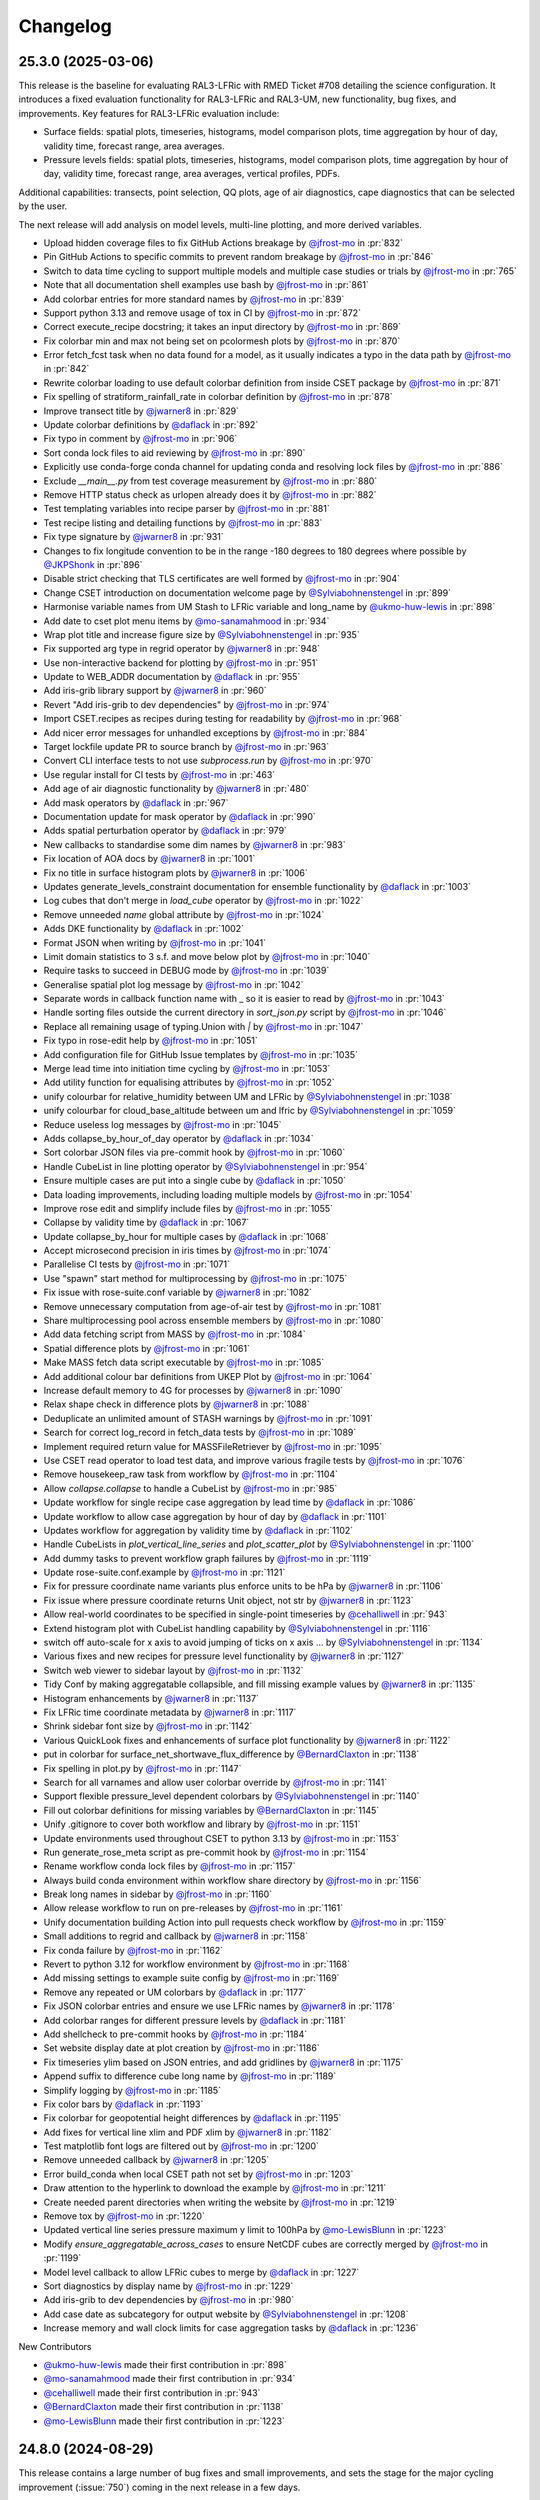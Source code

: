 Changelog
=========

.. Each release has its own section structured as follows:
    Title: version (release date)
    Short prose summary of most important changes.
    List of changes with who made them and a link to the PR.

.. Unreleased
.. ----------

.. Add changes here, probably taken from GitHub release notes.
.. Highlight any user facing changes. E.g:
.. "* `@gh-user`_ did foo to bar in :pr:`9999`. This enables baz."

25.3.0 (2025-03-06)
-------------------

This release is the baseline for evaluating RAL3-LFRic with RMED Ticket #708
detailing the science configuration. It introduces a fixed evaluation
functionality for RAL3-LFRic and RAL3-UM, new functionality, bug fixes, and
improvements. Key features for RAL3-LFRic evaluation include:

* Surface fields: spatial plots, timeseries, histograms, model comparison plots,
  time aggregation by hour of day, validity time, forecast range, area averages.
* Pressure levels fields: spatial plots, timeseries, histograms, model
  comparison plots, time aggregation by hour of day, validity time, forecast
  range, area averages, vertical profiles, PDFs.

Additional capabilities: transects, point selection, QQ plots, age of air
diagnostics, cape diagnostics that can be selected by the user.

The next release will add analysis on model levels, multi-line plotting, and
more derived variables.

* Upload hidden coverage files to fix GitHub Actions breakage by `@jfrost-mo`_ in :pr:`832`
* Pin GitHub Actions to specific commits to prevent random breakage by `@jfrost-mo`_ in :pr:`846`
* Switch to data time cycling to support multiple models and multiple case studies or trials by `@jfrost-mo`_ in :pr:`765`
* Note that all documentation shell examples use bash by `@jfrost-mo`_ in :pr:`861`
* Add colorbar entries for more standard names by `@jfrost-mo`_ in :pr:`839`
* Support python 3.13 and remove usage of tox in CI by `@jfrost-mo`_ in :pr:`872`
* Correct execute_recipe docstring; it takes an input directory by `@jfrost-mo`_ in :pr:`869`
* Fix colorbar min and max not being set on pcolormesh plots by `@jfrost-mo`_ in :pr:`870`
* Error fetch_fcst task when no data found for a model, as it usually indicates a typo in the data path by `@jfrost-mo`_ in :pr:`842`
* Rewrite colorbar loading to use default colorbar definition from inside CSET package by `@jfrost-mo`_ in :pr:`871`
* Fix spelling of stratiform_rainfall_rate in colorbar definition by `@jfrost-mo`_ in :pr:`878`
* Improve transect title by `@jwarner8`_ in :pr:`829`
* Update colorbar definitions by `@daflack`_ in :pr:`892`
* Fix typo in comment by `@jfrost-mo`_ in :pr:`906`
* Sort conda lock files to aid reviewing by `@jfrost-mo`_ in :pr:`890`
* Explicitly use conda-forge conda channel for updating conda and resolving lock files by `@jfrost-mo`_ in :pr:`886`
* Exclude `__main__.py` from test coverage measurement by `@jfrost-mo`_ in :pr:`880`
* Remove HTTP status check as urlopen already does it by `@jfrost-mo`_ in :pr:`882`
* Test templating variables into recipe parser by `@jfrost-mo`_ in :pr:`881`
* Test recipe listing and detailing functions by `@jfrost-mo`_ in :pr:`883`
* Fix type signature by `@jwarner8`_ in :pr:`931`
* Changes to fix longitude convention to be in the range -180 degrees to 180 degrees where possible by `@JKPShonk`_ in :pr:`896`
* Disable strict checking that TLS certificates are well formed by `@jfrost-mo`_ in :pr:`904`
* Change CSET introduction on documentation welcome page by `@Sylviabohnenstengel`_ in :pr:`899`
* Harmonise variable names from UM Stash to LFRic variable and long_name by `@ukmo-huw-lewis`_ in :pr:`898`
* Add date to cset plot menu items by `@mo-sanamahmood`_ in :pr:`934`
* Wrap plot title and increase figure size by `@Sylviabohnenstengel`_ in :pr:`935`
* Fix supported arg type in regrid operator by `@jwarner8`_ in :pr:`948`
* Use non-interactive backend for plotting by `@jfrost-mo`_ in :pr:`951`
* Update to WEB_ADDR documentation by `@daflack`_ in :pr:`955`
* Add iris-grib library support by `@jwarner8`_ in :pr:`960`
* Revert "Add iris-grib to dev dependencies" by `@jfrost-mo`_ in :pr:`974`
* Import CSET.recipes as recipes during testing for readability by `@jfrost-mo`_ in :pr:`968`
* Add nicer error messages for unhandled exceptions by `@jfrost-mo`_ in :pr:`884`
* Target lockfile update PR to source branch by `@jfrost-mo`_ in :pr:`963`
* Convert CLI interface tests to not use `subprocess.run` by `@jfrost-mo`_ in :pr:`970`
* Use regular install for CI tests by `@jfrost-mo`_ in :pr:`463`
* Add age of air diagnostic functionality by `@jwarner8`_ in :pr:`480`
* Add mask operators by `@daflack`_ in :pr:`967`
* Documentation update for mask operator by `@daflack`_ in :pr:`990`
* Adds spatial perturbation operator by `@daflack`_ in :pr:`979`
* New callbacks to standardise some dim names by `@jwarner8`_ in :pr:`983`
* Fix location of AOA docs by `@jwarner8`_ in :pr:`1001`
* Fix no title in surface histogram plots by `@jwarner8`_ in :pr:`1006`
* Updates generate_levels_constraint documentation for ensemble functionality by `@daflack`_ in :pr:`1003`
* Log cubes that don't merge in `load_cube` operator by `@jfrost-mo`_ in :pr:`1022`
* Remove unneeded `name` global attribute by `@jfrost-mo`_ in :pr:`1024`
* Adds DKE functionality by `@daflack`_ in :pr:`1002`
* Format JSON when writing by `@jfrost-mo`_ in :pr:`1041`
* Limit domain statistics to 3 s.f. and move below plot by `@jfrost-mo`_ in :pr:`1040`
* Require tasks to succeed in DEBUG mode by `@jfrost-mo`_ in :pr:`1039`
* Generalise spatial plot log message by `@jfrost-mo`_ in :pr:`1042`
* Separate words in callback function name with _ so it is easier to read by `@jfrost-mo`_ in :pr:`1043`
* Handle sorting files outside the current directory in `sort_json.py` script by `@jfrost-mo`_ in :pr:`1046`
* Replace all remaining usage of typing.Union with `|` by `@jfrost-mo`_ in :pr:`1047`
* Fix typo in rose-edit help by `@jfrost-mo`_ in :pr:`1051`
* Add configuration file for GitHub Issue templates by `@jfrost-mo`_ in :pr:`1035`
* Merge lead time into initiation time cycling by `@jfrost-mo`_ in :pr:`1053`
* Add utility function for equalising attributes by `@jfrost-mo`_ in :pr:`1052`
* unify colourbar for relative_humidity between UM and LFRic by `@Sylviabohnenstengel`_ in :pr:`1038`
* unify colourbar for cloud_base_altitude between um and lfric by `@Sylviabohnenstengel`_ in :pr:`1059`
* Reduce useless log messages by `@jfrost-mo`_ in :pr:`1045`
* Adds collapse_by_hour_of_day operator by `@daflack`_ in :pr:`1034`
* Sort colorbar JSON files via pre-commit hook by `@jfrost-mo`_ in :pr:`1060`
* Handle CubeList in line plotting operator by `@Sylviabohnenstengel`_ in :pr:`954`
* Ensure multiple cases are put into a single cube by `@daflack`_ in :pr:`1050`
* Data loading improvements, including loading multiple models by `@jfrost-mo`_ in :pr:`1054`
* Improve rose edit and simplify include files by `@jfrost-mo`_ in :pr:`1055`
* Collapse by validity time by `@daflack`_ in :pr:`1067`
* Update collapse_by_hour for multiple cases by `@daflack`_ in :pr:`1068`
* Accept microsecond precision in iris times by `@jfrost-mo`_ in :pr:`1074`
* Parallelise CI tests by `@jfrost-mo`_ in :pr:`1071`
* Use "spawn" start method for multiprocessing by `@jfrost-mo`_ in :pr:`1075`
* Fix issue with rose-suite.conf variable by `@jwarner8`_ in :pr:`1082`
* Remove unnecessary computation from age-of-air test by `@jfrost-mo`_ in :pr:`1081`
* Share multiprocessing pool across ensemble members by `@jfrost-mo`_ in :pr:`1080`
* Add data fetching script from MASS by `@jfrost-mo`_ in :pr:`1084`
* Spatial difference plots by `@jfrost-mo`_ in :pr:`1061`
* Make MASS fetch data script executable by `@jfrost-mo`_ in :pr:`1085`
* Add additional colour bar definitions from UKEP Plot by `@jfrost-mo`_ in :pr:`1064`
* Increase default memory to 4G for processes by `@jwarner8`_ in :pr:`1090`
* Relax shape check in difference plots by `@jwarner8`_ in :pr:`1088`
* Deduplicate an unlimited amount of STASH warnings by `@jfrost-mo`_ in :pr:`1091`
* Search for correct log_record in fetch_data tests by `@jfrost-mo`_ in :pr:`1089`
* Implement required return value for MASSFileRetriever by `@jfrost-mo`_ in :pr:`1095`
* Use CSET read operator to load test data, and improve various fragile tests by `@jfrost-mo`_ in :pr:`1076`
* Remove housekeep_raw task from workflow by `@jfrost-mo`_ in :pr:`1104`
* Allow `collapse.collapse` to handle a CubeList by `@jfrost-mo`_ in :pr:`985`
* Update workflow for single recipe case aggregation by lead time by `@daflack`_ in :pr:`1086`
* Update workflow to allow case aggregation by hour of day by `@daflack`_ in :pr:`1101`
* Updates workflow for aggregation by validity time by `@daflack`_ in :pr:`1102`
* Handle CubeLists in `plot_vertical_line_series` and `plot_scatter_plot` by `@Sylviabohnenstengel`_ in :pr:`1100`
* Add dummy tasks to prevent workflow graph failures by `@jfrost-mo`_ in :pr:`1119`
* Update rose-suite.conf.example by `@jfrost-mo`_ in :pr:`1121`
* Fix for pressure coordinate name variants plus enforce units to be hPa by `@jwarner8`_ in :pr:`1106`
* Fix issue where pressure coordinate returns Unit object, not str by `@jwarner8`_ in :pr:`1123`
* Allow real-world coordinates to be specified in single-point timeseries by `@cehalliwell`_ in :pr:`943`
* Extend histogram plot with CubeList handling capability by `@Sylviabohnenstengel`_ in :pr:`1116`
* switch off auto-scale for x axis to avoid jumping of ticks on x axis … by `@Sylviabohnenstengel`_ in :pr:`1134`
* Various fixes and new recipes for pressure level functionality by `@jwarner8`_ in :pr:`1127`
* Switch web viewer to sidebar layout by `@jfrost-mo`_ in :pr:`1132`
* Tidy Conf by making aggregatable collapsible, and fill missing example values by `@jwarner8`_ in :pr:`1135`
* Histogram enhancements by `@jwarner8`_ in :pr:`1137`
* Fix LFRic time coordinate metadata by `@jwarner8`_ in :pr:`1117`
* Shrink sidebar font size by `@jfrost-mo`_ in :pr:`1142`
* Various QuickLook fixes and enhancements of surface plot functionality by `@jwarner8`_ in :pr:`1122`
* put in colorbar for surface_net_shortwave_flux_difference by `@BernardClaxton`_ in :pr:`1138`
* Fix spelling in plot.py by `@jfrost-mo`_ in :pr:`1147`
* Search for all varnames and allow user colorbar override by `@jfrost-mo`_ in :pr:`1141`
* Support flexible pressure_level dependent colorbars by `@Sylviabohnenstengel`_ in :pr:`1140`
* Fill out colorbar definitions for missing variables by `@BernardClaxton`_ in :pr:`1145`
* Unify .gitignore to cover both workflow and library by `@jfrost-mo`_ in :pr:`1151`
* Update environments used throughout CSET to python 3.13 by `@jfrost-mo`_ in :pr:`1153`
* Run generate_rose_meta script as pre-commit hook by `@jfrost-mo`_ in :pr:`1154`
* Rename workflow conda lock files by `@jfrost-mo`_ in :pr:`1157`
* Always build conda environment within workflow share directory by `@jfrost-mo`_ in :pr:`1156`
* Break long names in sidebar by `@jfrost-mo`_ in :pr:`1160`
* Allow release workflow to run on pre-releases by `@jfrost-mo`_ in :pr:`1161`
* Unify documentation building Action into pull requests check workflow by `@jfrost-mo`_ in :pr:`1159`
* Small additions to regrid and callback by `@jwarner8`_ in :pr:`1158`
* Fix conda failure by `@jfrost-mo`_ in :pr:`1162`
* Revert to python 3.12 for workflow environment by `@jfrost-mo`_ in :pr:`1168`
* Add missing settings to example suite config by `@jfrost-mo`_ in :pr:`1169`
* Remove any repeated or UM colorbars by `@daflack`_ in :pr:`1177`
* Fix JSON colorbar entries and ensure we use LFRic names by `@jwarner8`_ in :pr:`1178`
* Add colorbar ranges for different pressure levels by `@daflack`_ in :pr:`1181`
* Add shellcheck to pre-commit hooks by `@jfrost-mo`_ in :pr:`1184`
* Set website display date at plot creation by `@jfrost-mo`_ in :pr:`1186`
* Fix timeseries ylim based on JSON entries, and add gridlines by `@jwarner8`_ in :pr:`1175`
* Append suffix to difference cube long name by `@jfrost-mo`_ in :pr:`1189`
* Simplify logging by `@jfrost-mo`_ in :pr:`1185`
* Fix color bars by `@daflack`_ in :pr:`1193`
* Fix colorbar for geopotential height differences by `@daflack`_ in :pr:`1195`
* Add fixes for vertical line xlim and PDF xlim by `@jwarner8`_ in :pr:`1182`
* Test matplotlib font logs are filtered out by `@jfrost-mo`_ in :pr:`1200`
* Remove unneeded callback by `@jwarner8`_ in :pr:`1205`
* Error build_conda when local CSET path not set by `@jfrost-mo`_ in :pr:`1203`
* Draw attention to the hyperlink to download the example by `@jfrost-mo`_ in :pr:`1211`
* Create needed parent directories when writing the website by `@jfrost-mo`_ in :pr:`1219`
* Remove tox by `@jfrost-mo`_ in :pr:`1220`
* Updated vertical line series pressure maximum y limit to 100hPa by `@mo-LewisBlunn`_ in :pr:`1223`
* Modify `ensure_aggregatable_across_cases` to ensure NetCDF cubes are correctly merged by `@jfrost-mo`_ in :pr:`1199`
* Model level callback to allow LFRic cubes to merge by `@daflack`_ in :pr:`1227`
* Sort diagnostics by display name by `@jfrost-mo`_ in :pr:`1229`
* Add iris-grib to dev dependencies by `@jfrost-mo`_ in :pr:`980`
* Add case date as subcategory for output website by `@Sylviabohnenstengel`_ in :pr:`1208`
* Increase memory and wall clock limits for case aggregation tasks by `@daflack`_ in :pr:`1236`

New Contributors

* `@ukmo-huw-lewis`_ made their first contribution in :pr:`898`
* `@mo-sanamahmood`_ made their first contribution in :pr:`934`
* `@cehalliwell`_ made their first contribution in :pr:`943`
* `@BernardClaxton`_ made their first contribution in :pr:`1138`
* `@mo-LewisBlunn`_ made their first contribution in :pr:`1223`

.. _@ukmo-huw-lewis: https://github.com/ukmo-huw-lewis
.. _@mo-sanamahmood: https://github.com/mo-sanamahmood
.. _@BernardClaxton: https://github.com/BernardClaxton
.. _@mo-LewisBlunn: https://github.com/mo-LewisBlunn


24.8.0 (2024-08-29)
-------------------

This release contains a large number of bug fixes and small improvements, and
sets the stage for the major cycling improvement (:issue:`750`) coming in the
next release in a few days.

* Added line wrapping for title by `@Sylviabohnenstengel`_ in :pr:`935`
* Parse recipe variables as python literals by `@jfrost-mo`_ in :pr:`683`
* Fixed metplus config issue  by `@dasha-shchep`_ in :pr:`693`
* Clarify error message on missing files by `@jfrost-mo`_ in :pr:`663`
* Update testing.rst by `@Sylviabohnenstengel`_ in :pr:`696`
* Correct rst syntax added in #696 by `@jfrost-mo`_ in :pr:`700`
* Suggest descriptive PR titles instead of changelog entry by `@jfrost-mo`_ in
  :pr:`701`
* Improve PR title documentation in developer's guide by `@jfrost-mo`_ in
  :pr:`707`
* Remove Fixes placeholder in PR template by `@jfrost-mo`_ in :pr:`705`
* Update section header to match PR checklist item by `@jfrost-mo`_ in :pr:`704`
* Minor wording tweak in marking PR as ready to review docs by `@jfrost-mo`_ in
  :pr:`702`
* Add canonical URL links to documentation by `@jfrost-mo`_ in :pr:`650`
* Clarify running specific tests by `@jfrost-mo`_ in :pr:`703`
* Fix SET_SUBAREA being required to run some LFRIC recipes by `@dasha-shchep`_
  in :pr:`717`
* Remove deprecated postage stamp contour plot operator by `@jfrost-mo`_ in
  :pr:`710`
* Remove unneeded fallback code for old recipe step keys by `@jfrost-mo`_ in
  :pr:`711`
* Test vertical plotting with a filename specified by `@jfrost-mo`_ in :pr:`712`
* Test running recipes with no collate steps and running with a specified style
  file by `@jfrost-mo`_ in :pr:`713`
* Test handling of masked arrays in convection operators, and load convection
  test files with fixtures by `@jfrost-mo`_ in :pr:`714`
* Ignore cartopy DownloadWarning in pytest by `@jfrost-mo`_ in :pr:`716`
* LFRic extension to vertical profile by `@Sylviabohnenstengel`_ in :pr:`638`
* Remove unneeded rose edit setting by `@jfrost-mo`_ in :pr:`722`
* Test higher dimensional orography handling in convection operators by
  `@jfrost-mo`_ in :pr:`715`
* Support STASH codes in generate_var_constraint by `@jfrost-mo`_ in :pr:`723`
* Add cross-section transect functionality by `@jwarner8`_ in :pr:`531`
* Extend UM vertical plotting to model level by `@Sylviabohnenstengel`_ in
  :pr:`697`
* UM spatial plot on model levels by `@Sylviabohnenstengel`_ in :pr:`699`
* Enable spatial fields on full and half levels by `@Sylviabohnenstengel`_ in
  :pr:`695`
* Fix bug in transect operator by `@jwarner8`_ in :pr:`731`
* Unquote double quoted shell values by `@jfrost-mo`_ in :pr:`729`
* Remove invalid rose meta trigger for removed variable by `@jfrost-mo`_ in
  :pr:`733`
* Add _utils operators to internal function documentation by `@jfrost-mo`_ in
  :pr:`735`
* Don't check documentation hyperlinks in commit CI by `@jfrost-mo`_ in
  :pr:`749`
* Generate Histograms for 2D field by `@Sylviabohnenstengel`_ in :pr:`594`
* Tidy up documentation around recipes and cset bake command, introducing
  examples by `@Sylviabohnenstengel`_ in :pr:`641`
* Create operator to combine Cubes/CubeList into single CubeList by `@jwarner8`_
  in :pr:`738`
* Update copyright attribution per legal advice by `@jfrost-mo`_ in :pr:`753`
* Regrid to take CubeList and Cubes by `@jwarner8`_ in :pr:`734`
* Enhance level filter operator to return all vertical levels by `@jwarner8`_ in
  :pr:`728`
* Mass retrieval fix by `@jwarner8`_ in :pr:`759`
* Copy source files from any named folder when installing locally by
  `@jfrost-mo`_ in :pr:`472`
* Add missing brackets to TemporaryDirectory call when installing local CSET by
  `@jfrost-mo`_ in :pr:`760`
* Move all website files under the workflow shared directory by `@jfrost-mo`_ in
  :pr:`764`
* Fix overwriting when using transect on multiple variables by `@jwarner8`_ in
  :pr:`766`
* Add Q-Q plot functionality by `@daflack`_ in :pr:`642`
* Add nc-time-axis to dependencies by `@jwarner8`_ in :pr:`767`
* Fix plot frames jumping around by `@jwarner8`_ in :pr:`772`
* Surface field histogram by `@Sylviabohnenstengel`_ in :pr:`640`
* Preload plot images on web page by `@jfrost-mo`_ in :pr:`781`
* Extract single point data by `@JKPShonk`_ in :pr:`577`
* Filter irrelevant warning raised by regrid test by `@jfrost-mo`_ in :pr:`796`
* Merge and concatenate cubes on load by `@jfrost-mo`_ in :pr:`790`
* Allow Point cell methods for empty constraint, making it possible to unify UM
  and LFRic recipes by `@jfrost-mo`_ in :pr:`778`
* Merge install_local_cset into build_conda so environment is setup in a single
  cylc task by `@jfrost-mo`_ in :pr:`791`
* Convert time AuxCoord to DimCoord for LFRic data by `@jfrost-mo`_ in :pr:`789`
* Cancel running PR checks if new commit is pushed by `@jfrost-mo`_ in :pr:`793`
* Stop ruff warning about ignore-init-module-imports by `@jfrost-mo`_ in
  :pr:`800`
* Parsing of float in workflow by `@jwarner8`_ in :pr:`802`
* Configurable plotting resolution by `@jfrost-mo`_ in :pr:`803`
* General small plot improvements and website organisation by `@jwarner8`_ in
  :pr:`801`
* Set figsize to consistent 8 by 8 inches, and reduce resolution to 100 dpi by
  `@jfrost-mo`_ in :pr:`786`
* Remove LFRic specific recipes now recipes can handle both UM and LFRic data by
  `@jfrost-mo`_ in :pr:`805`
* Move workflow utility code into unstable module within CSET package by
  `@jfrost-mo`_ in :pr:`792`
* Add pcolormesh plotting operator by `@jfrost-mo`_ in :pr:`787`
* Use pcolormesh for Quicklook surface spatial plots by `@jfrost-mo`_ in :pr:`788`
* Create the plot index in finish_website to avoid a data race between
  concurrent index writers by `@jfrost-mo`_ in :pr:`794`
* `@dasha-shchep`_ Fixes METPLUS metadata issue in :pr:`692`
* `@JKPShonk`_ and `@cehalliwell`_ added functionality to CSET to allow it to
   generate time series plots from model data mapped on to a selected
   longitude/latitude location in :pr:`577`
* `@Sylviabohnenstengel`_ add pdf functionality for spatial fields in :pr:`594`.
* `@Sylviabohnenstengel`_ documentation: add info on quick pytesting in
  :pr:`696`
* `@Sylviabohnenstengel`_ add constraint operator for lfric full_levels and
  half_levels
* `@Sylviabohnenstengel`_ introduced lfric_model_level and
  lfric_model_level_field to rose meta
* `@Sylviabohnenstengel`_ expand plot operator add plotting lfric vertical
  profiles on model levels
* `@Sylviabohnenstengel`_ expand plot operator add plotting on model levels to
  spatial plot operator
* `@Sylviabohnenstengel`_ added new recipe for plotting vertical profiles on
  model levels for lfric.
* `@Sylviabohnenstengel`_ added new recipe for plotting spatial lfric data on
  model levels.
* `@Sylviabohnenstengel`_ added a vertical line plotting operator that plots
  vertical profiles using an optional series coordinate and an optional sequence
  coordinate. The series coordinate is currently tested for pressure and the
  sequence coordinate allows displaying vertical profiles over time using the
  time slider functionality. Further added a recipe to plot vertical profiles
  and test functions for the vertical plot operator.Fixes :pr: `494`

24.6.0 (2024-06-17)
-------------------

This release contains a quite a number of small improvements, increasing the
reliability of CSET significantly, and paving the way for further improvements
to come.

* `@jfrost-mo`_ replaced how the encoding of subprocess output is determined in
  :pr:`604`. This adds support for python before 3.11, and more accurately
  reflects the encoding.
* `@jwarner8`_ add intelligent determination of whether to plot country lines in
  :pr:`655`
* `@daflack`_ fixed inflow properties recipe in :pr:`662`
* `@daflack`_ added science review guidance to the documentation in :pr:`649`
* `@jfrost-mo`_ ensured cartopy data files are included in the GitHub Actions
  cache in :pr:`647`
* `@jfrost-mo`_ improved the error message for missing data files in :pr:`663`
* `@jfrost-mo`_ grouped the package install logs in GitHub Actions in :pr:`645`
* `@daflack`_ added an inflow layer properties diagnostic in :pr:`353`
* `@jfrost-mo`_ fixed LFRic cube metadata on load in :pr:`627`. This means that
  loading LFRic data no longer requires special steps in the recipe.
* `@jfrost-mo`_ made the ``install_restricted_files.sh`` script non-interactive
  in :pr:`606`. This should make it less confusing to use.
* `@Sylviabohnenstengel`_ added information to rose-meta for colorbar selection
  and provided path to example JSON file in :pr:`632`
* `@jfrost-mo`_ added a Generative AI policy in :pr:`624`
* `@jfrost-mo`_ linked to the `CSET discussion forum`_ in :pr:`625`
* `@jwarner8`_ use common operator to identify x/y coord names in regrid
  operator :pr:`626`
* `@jwarner8`_ added generic cube util for common functions so all operators can
  use to reduce repetition in :pr:`620`
* `@JorgeBornemann`_ added METPlus GridStat functionality (NIWA) in :pr:`629`
* `@jfrost-mo`_ added a code of conduct in :pr:`618`
* `@jfrost-mo`_ fixed some rose edit metadata so the subarea selectors show up
  when enabled in :pr:`612`
* `@jfrost-mo`_ removed some old recipes that are now redundant in :pr:`512`
* `@jfrost-mo`_ added a git cheat sheet to the documentation in :pr:`598`
* `@jfrost-mo`_ added a warning when input files don't exist in :pr:`518`. This
  makes it easier to see if configuration mistakes were made.
* `@jfrost-mo`_ improved the documentation for adding a new diagnostic in
  :pr:`603`
* `@dasha-shchep`_ added ``generate_area_constraint`` operator and added to
  LFRic recipes in :pr:`522`. This was their first contribution 🎉
* `@Sylviabohnenstengel`_ added a vertical line plotting operator that plots
  vertical profiles using an optional series coordinate and an optional sequence
  coordinate in :pr:`567`. The series coordinate is currently tested for
  pressure and the sequence coordinate allows displaying vertical profiles over
  time using the time slider functionality. Furthermore added a recipe to plot
  vertical profiles and test functions for the vertical plot operator.
* `@jfrost-mo`_ dropped python 3.9 support in :pr:`448` The minimum required
  python is now 3.10.
* `@jfrost-mo`_ fixed some outdated documentation examples in :pr:`546`
* `@jfrost-mo`_ added setuptools as an explicit dependency of the workflow in
  :pr:`543`
* `@cjohnson-pi`_ added support for custom plotting styles in :pr:`570`. This
  avoids many issues of side-by-side plots having different scales, or extreme
  values causing plots to saturate.
* `@Sylviabohnenstengel`_ documentation: removed necessity to add new recipe to flow.cylc.
* `@Ashfinn`_ fixed a typo in the documentation in :pr:`573`. This was their
  first contribution 🎉
* `@jfrost-mo`_ fixed how arguments from the ``CSET_ADDOPTS`` environment
  variable are parsed in :pr:`569`. This fixes issues with passing lists into
  recipes.
* `@jfrost-mo`_ added a dead link checker to the documentation in :pr:`556`
* `@Sylviabohnenstengel`_ documented the common error of operating on a CubeList
  instead of a Cube in :pr:`541`
* `@Sylviabohnenstengel`_ documented how to update your conda environment in
  :pr:`519`
* `@Sylviabohnenstengel`_ documented the common error of no cubes being loaded
  in :pr:`513`
* `@Sylviabohnenstengel`_ and `@jfrost-mo`_ redid the rose-meta sort orders so
  that workflow configuration makes more sense in :pr:`504`
* `@jfrost-mo`_ updated the example rose-suite.conf to reflect what a modern
  version should look like in :pr:`508`

.. _@JKPShonk: https://github.com/JKPShonk
.. _@cehalliwell: https://github.com/cehalliwell

.. _CSET discussion forum: https://github.com/MetOffice/simulation-systems/discussions/categories/cset-toolkit
.. _@dasha-shchep: https://github.com/dasha-shchep
.. _@cjohnson-pi: https://github.com/cjohnson-pi
.. _@Ashfinn: https://github.com/Ashfinn

24.4.1 (2024-04-19)
-------------------

This release contains a large generalisation of the CSET workflow, allowing use
of templating to use the same recipe for multiple variables. It also adds
cycling to the workflow, so a long workflow can be efficiently processed in
parallel.

* `@jfrost-mo`_ added GitHub Issue and Pull Request templates, and a detailed
  contribution checklist to the documentation in :pr:`465`
* `@jfrost-mo`_ added a changelog in :pr:`468`
* `@jfrost-mo`_ documented the ``category`` recipe key in :pr:`499`
* `@jfrost-mo`_ renamed the ``steps`` and ``post-steps`` keys to ``parallel``
  and ``collate`` in :pr:`484`. This makes them more meaningful, but is a
  **breaking change**.
* `@daflack`_ added some generic arithmetic operators in :pr:`452`
* `@jfrost-mo`_ made the log output of the read operator nicer in :pr:`461`
* `@jfrost-mo`_ added links to share feedback to the output page in :pr:`442`
* `@jfrost-mo`_ documented some common errors in :pr:`443`
* `@jfrost-mo`_ documented the deprecation policy in :pr:`444`
* `@jfrost-mo`_ fixed an iris deprecation warning for save_split_attrs in :pr:`459`
* `@jfrost-mo`_ added LFRic specific recipes in :pr:`462`. This allows CSET to
  read in structured LFRic data.
* `@jfrost-mo`_ fixed a memory leak when plotting in :pr:`482`
* `@jfrost-mo`_ included the recipe title in the plot title, giving more context
  to the output. This was :pr:`462`
* `@Sylviabohnenstengel`_ added the capability to loop over model levels in :pr:`441`
* `@Sylviabohnenstengel`_ and `@jfrost-mo`_ renamed and better linked up the
  :doc:`/contributing/index` in :pr:`434` and :pr:`435`
* `@jfrost-mo`_ updated the documentation Actions workflow to make it simpler and
  faster in :pr:`449`
* `@jfrost-mo`_ added a cycling to the cylc workflow so recipes can be run in
  parallel across multiple nodes. This was :pr:`395`
* `@jfrost-mo`_ added looping inside an include file for generalisation in :pr:`387`
* `@jwarner8`_ added a basic regridding operator in :pr:`405`
* `@jfrost-mo`_ made conda-lock update PRs use a GitHub App in :pr:`415`
* `@Sylviabohnenstengel`_ retitled code and tooling setup page in :pr:`433`
* `@Sylviabohnenstengel`_ updated git terminology in :pr:`436`
* `@jfrost-mo`_ added sequential plot display with unified postage stamp plots in :pr:`379`
* `@JorgeBornemann`_ fixed IFS in build conda in :pr:`447`
* `@jfrost-mo`_ added a licence header to convection tests in :pr:`450`

.. _@JorgeBornemann: https://github.com/JorgeBornemann
.. _@jwarner8: https://github.com/jwarner8

24.2.1 (2024-03-04)
-------------------

A small bug fix release containing several fixes that ensure portability on
Australia's NCI system.

* Graceful error when graphing without xdg-open by `@jfrost-mo`_ in :pr:`394`
* Docs update by `@jfrost-mo`_ in :pr:`392`
* Update workflow conda lockfiles automatically by `@jfrost-mo`_ in :pr:`410`
* Handle ``LD_LIBRARY_PATH`` being unset by `@jfrost-mo`_ in :pr:`404`

24.2.0 (2024-02-13)
-------------------

This release open sources the cylc workflow, allowing for much easier running of
CSET over large datasets. It also includes support for parametrising recipes to
allow a single recipe to work for many cases.

* Open source workflow by `@jfrost-mo`_ in :pr:`247`
* CAPE ratio diagnostic by `@daflack`_ in :pr:`325`
* CAPE ratio rose edit tweak by `@daflack`_ in :pr:`332`
* Minor bug fix to cape ratio documentation by `@daflack`_ in :pr:`336`
* Use cached conda environment for CI by `@jfrost-mo`_ in :pr:`351`
* Single cube read operator by `@jfrost-mo`_ in :pr:`323`
* Hash updated config ensuring unique branch by `@jfrost-mo`_ in :pr:`350`
* Add filter_multiple_cubes operator by `@jfrost-mo`_ in :pr:`362`
* Test exception for invalid output directory by `@jfrost-mo`_ in :pr:`364`
* Test no constraints given to filter_multiple_cubes by `@jfrost-mo`_ in :pr:`363`
* Update workflow-installation.rst by `@Sylviabohnenstengel`_ in :pr:`365`
* Recipe parametrisation by `@jfrost-mo`_ in :pr:`337`
* Fix crash when running recipe from env var by `@jfrost-mo`_ in :pr:`384`

0.5.0 (2023-11-24)
------------------

Small update featuring some better looking plots (though still a
work-in-progress, see :issue:`240`) and a documentation fix.

* Bump version to 0.5.0 by `@jfrost-mo`_ in :pr:`278`
* Improve contour plot by `@jfrost-mo`_ in :pr:`282`

0.4.0 (2023-11-23)
------------------

Containing many months of work, this release contains many usability
improvements, new generic operators, and a big change to the output, where it is
now generated as handily viewable HTML pages.

* Update version to 0.4.0 by `@jfrost-mo`_ in :pr:`180`
* Postage stamp plots by `@jfrost-mo`_ in :pr:`160`
* Add collapse operator with corresponding yaml file and changes  by `@Sylviabohnenstengel`_ in :pr:`168`
* Make plot.contour_plot and write.write_cube_to_nc return a cube by `@jfrost-mo`_ in :pr:`183`
* Postage stamp plot fix by `@jfrost-mo`_ in :pr:`181`
* Document collapse operator by `@jfrost-mo`_ in :pr:`185`
* Refactor tests to use PyTest helpers by `@jfrost-mo`_ in :pr:`177`
* Document installing CSET into its own environment by `@jfrost-mo`_ in :pr:`198`
* Update README.md by `@Sylviabohnenstengel`_ in :pr:`206`
* Use hash of updated lock files in branch name by `@jfrost-mo`_ in :pr:`201`
* Add note on updating a cloned repository by `@jfrost-mo`_ in :pr:`190`
* Skip build-docs on push to main by `@jfrost-mo`_ in :pr:`200`
* Python 3.12 support by `@jfrost-mo`_ in :pr:`202`
* Update README.md by `@Sylviabohnenstengel`_ in :pr:`225`
* Update README.md by `@Sylviabohnenstengel`_ in :pr:`226`
* Update why-cset.rst by `@Sylviabohnenstengel`_ in :pr:`227`
* Fix globbing for lock file hashing by `@jfrost-mo`_ in :pr:`229`
* Update index.rst by `@Sylviabohnenstengel`_ in :pr:`228`
* Update index.rst by `@Sylviabohnenstengel`_ in :pr:`230`
* Use static branch name while updating lock files by `@jfrost-mo`_ in :pr:`245`
* Swap out flake8 for Ruff by `@jfrost-mo`_ in :pr:`218`
* Including aggregate operator by `@Sylviabohnenstengel`_ in :pr:`241`
* Fix filter operator for filtering cube by `@daflack`_ in :pr:`258`
* Fix pre-commit mangling test data by `@jfrost-mo`_ in :pr:`273`
* Improve tutorials by `@jfrost-mo`_ in :pr:`209`
* Model level constraint operator by `@Sylviabohnenstengel`_ in :pr:`272`
* Plot generation improvements by `@jfrost-mo`_ in :pr:`274`

.. _@daflack: https://github.com/daflack

0.3.0 (2023-08-02)
------------------

This release contains some major changes to the user experience. This includes
many of the CLI commands changing names, and the :doc:`/index` being completely
restructured. Hopefully this should be the last major reshuffle of the user
experience, as we are getting closers to being feature complete for our MVP.

Other highlights include the addition of the :ref:`cset-graph-command` command
for visualising recipes, and the :ref:`cset-cookbook-command` command for
dumping the built in recipes to disk.

* Operator runner improvements by `@jfrost-mo`_ in :pr:`128`
* Add codespell pre-commit hook by `@jfrost-mo`_ in :pr:`135`
* Add graph command to visualise recipe files by `@jfrost-mo`_ in :pr:`136`
* Pin version of tox used in environment by `@jfrost-mo`_ in :pr:`142`
* Increase version number by `@jfrost-mo`_ in :pr:`124`
* Update description of CSET by `@jfrost-mo`_ in :pr:`141`
* Refactoring by `@jfrost-mo`_ in :pr:`144`
* Rename run command to bake by `@jfrost-mo`_ in :pr:`143`
* Add command to create recipes on disk by `@jfrost-mo`_ in :pr:`140`
* Documentation restructure by `@jfrost-mo`_ in :pr:`151`
* Add version command by `@jfrost-mo`_ in :pr:`156`
* General cleanup by `@jfrost-mo`_ in :pr:`158`
* Remove Python 3.8 support by `@jfrost-mo`_ in :pr:`173`
* Fix install instructions in docs by `@jfrost-mo`_ in :pr:`176`
* Allow PR checks to be run manually by `@jfrost-mo`_ in :pr:`179`
* Ensemble ingestion with read operator by `@jfrost-mo`_ in :pr:`157`
* Update working practices link to point to contributing docs by `@jfrost-mo`_ in :pr:`175`

0.2.0 (2023-06-16)
------------------

Lots of good work in the release towards making the recipe format more usable.

* Update installation instructions to use conda and add missing operators to documentation by `@jfrost-mo`_ in :pr:`94`
* Update index.rst by `@Sylviabohnenstengel`_ in :pr:`95`
* Improve installation instructions by `@jfrost-mo`_ in :pr:`97`
* Use speedy libmamba when resolving conda environments by `@jfrost-mo`_ in :pr:`105`
* Add documentation on rational by `@jfrost-mo`_ in :pr:`102`
* Relax version requirement for sphinx by `@jfrost-mo`_ in :pr:`108`
* Run PR checks on push to main by `@jfrost-mo`_ in :pr:`109`
* Move to YAML recipe format by `@jfrost-mo`_ in :pr:`119`
* Lock pre-commit config to specific SHA by `@jfrost-mo`_ in :pr:`118`
* Use recipes from environment variable by `@jfrost-mo`_ in :pr:`122`

.. _@Sylviabohnenstengel: https://github.com/Sylviabohnenstengel

0.1.0 (2023-04-24)
------------------

The first release of CSET! 🎉 This release contains basic operators to do
reading, writing, filtering, and plotting of data. It is however still quite
limited in each of them, and still doesn't promise much in the way of API
stability, with things undoubtedly going to undergo significant change in the
near future.

This release also serves as a basis for packaging CSET out into the wider world;
packages will be released on `PyPI <https://pypi.org/project/CSET/>`_, and
`conda-forge <https://anaconda.org/conda-forge/cset>`_.

* Re-enable testing on python 3.11 by `@jfrost-mo`_ in :pr:`61`
* Operator runner improvements by `@jfrost-mo`_ in :pr:`56`
* Move METplus tasks out of command line repository by `@jfrost-mo`_ in :pr:`76`
* Remove extra punctuation from conda lock CI commit message by `@jfrost-mo`_ in :pr:`78`
* Measure test coverage by `@jfrost-mo`_ in :pr:`68`
* Improve test coverage by `@jfrost-mo`_ in :pr:`81`
* Fix link to Git tutorial by `@jfrost-mo`_ in :pr:`83`
* Fix description of a git tag by `@jfrost-mo`_ in :pr:`84`
* Add basic plotting capabilities by `@jfrost-mo`_ in :pr:`85`
* Make PR coverage reports edit last comment by `@jfrost-mo`_ in :pr:`92`
* Package on PyPI by `@jfrost-mo`_ in :pr:`90`

.. _@jfrost-mo: https://github.com/jfrost-mo
